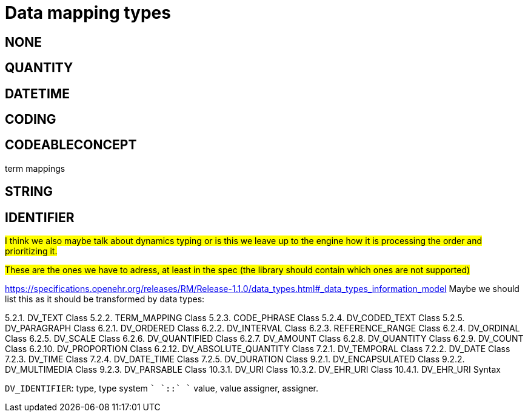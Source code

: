 = Data mapping types
:navtitle: Data mapping types

== NONE

== QUANTITY

== DATETIME

== CODING

== CODEABLECONCEPT

term mappings

== STRING

== IDENTIFIER

##I think we also maybe talk about dynamics typing or is this we leave up to the engine how it is processing the order
and prioritizing it. ##



##These are the ones we have to adress, at least in the spec (the library should contain which ones are not supported)
##

https://specifications.openehr.org/releases/RM/Release-1.1.0/data_types.html#_data_types_information_model
Maybe we should list this as it should be transformed by data types:

5.2.1. DV_TEXT Class
5.2.2. TERM_MAPPING Class
5.2.3. CODE_PHRASE Class
5.2.4. DV_CODED_TEXT Class
5.2.5. DV_PARAGRAPH Class
6.2.1. DV_ORDERED Class
6.2.2. DV_INTERVAL Class
6.2.3. REFERENCE_RANGE Class
6.2.4. DV_ORDINAL Class
6.2.5. DV_SCALE Class
6.2.6. DV_QUANTIFIED Class
6.2.7. DV_AMOUNT Class
6.2.8. DV_QUANTITY Class
6.2.9. DV_COUNT Class
6.2.10. DV_PROPORTION Class
6.2.12. DV_ABSOLUTE_QUANTITY Class
7.2.1. DV_TEMPORAL Class
7.2.2. DV_DATE Class
7.2.3. DV_TIME Class
7.2.4. DV_DATE_TIME Class
7.2.5. DV_DURATION Class
9.2.1. DV_ENCAPSULATED Class
9.2.2. DV_MULTIMEDIA Class
9.2.3. DV_PARSABLE Class
10.3.1. DV_URI Class
10.3.2. DV_EHR_URI Class
10.4.1. DV_EHR_URI Syntax


`DV_IDENTIFIER`: type, type system `+` `::` `+` value, value assigner, assigner.


